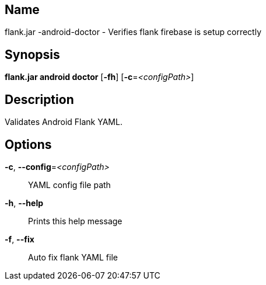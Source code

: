 // tag::picocli-generated-full-manpage[]

// tag::picocli-generated-man-section-name[]
== Name

flank.jar
-android-doctor - Verifies flank firebase is setup correctly

// end::picocli-generated-man-section-name[]

// tag::picocli-generated-man-section-synopsis[]
== Synopsis

*flank.jar
 android doctor* [*-fh*] [*-c*=_<configPath>_]

// end::picocli-generated-man-section-synopsis[]

// tag::picocli-generated-man-section-description[]
== Description

Validates Android Flank YAML.


// end::picocli-generated-man-section-description[]

// tag::picocli-generated-man-section-options[]
== Options

*-c*, *--config*=_<configPath>_::
  YAML config file path

*-h*, *--help*::
  Prints this help message

*-f*, *--fix*::
  Auto fix flank YAML file

// end::picocli-generated-man-section-options[]

// end::picocli-generated-full-manpage[]